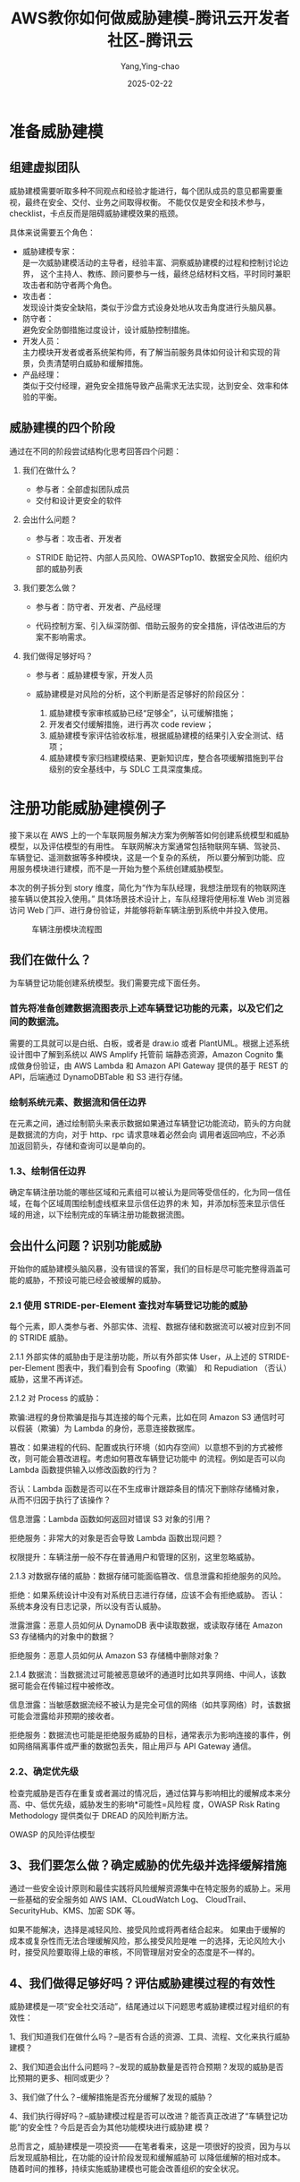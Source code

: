 :PROPERTIES:
:ID:       205200a8-4cb3-4aad-b8e6-5f1e20673bb4
:NOTER_DOCUMENT: https://cloud.tencent.com/developer/article/2159953
:NOTER_OPEN: eww
:END:
#+TITLE: AWS教你如何做威胁建模-腾讯云开发者社区-腾讯云
#+AUTHOR: Yang,Ying-chao
#+DATE:   2025-02-22
#+OPTIONS:  ^:nil H:5 num:t toc:2 \n:nil ::t |:t -:t f:t *:t tex:t d:(HIDE) tags:not-in-toc
#+STARTUP:  align nodlcheck oddeven lognotestate
#+SEQ_TODO: TODO(t) INPROGRESS(i) WAITING(w@) | DONE(d) CANCELED(c@)
#+LANGUAGE: en
#+TAGS:     noexport(n)
#+EXCLUDE_TAGS: noexport
#+FILETAGS: :stride:model:weixie:

* 准备威胁建模
** 组建虚拟团队

威胁建模需要听取多种不同观点和经验才能进行，每个团队成员的意见都需要重视，最终在安全、交付、业务之间取得权衡。
不能仅仅是安全和技术参与，checklist，卡点反而是阻碍威胁建模效果的瓶颈。

具体来说需要五个角色：

- 威胁建模专家：\\
  是一次威胁建模活动的主导者，经验丰富、洞察威胁建模的过程和控制讨论边界，
  这个主持人、教练、顾问要参与一线，最终总结材料文档，平时同时兼职攻击者和防守者两个角色。
- 攻击者：\\
  发现设计类安全缺陷，类似于沙盘方式设身处地从攻击角度进行头脑风暴。
- 防守者：\\
  避免安全防御措施过度设计，设计威胁控制措施。
- 开发人员：\\
  主力模块开发者或者系统架构师，有了解当前服务具体如何设计和实现的背景，负责清楚明白威胁和缓解措施。
- 产品经理：\\
  类似于交付经理，避免安全措施导致产品需求无法实现，达到安全、效率和体验的平衡。

** 威胁建模的四个阶段

通过在不同的阶段尝试结构化思考回答四个问题：

1. 我们在做什么？

   - 参与者：全部虚拟团队成员
   - 交付和设计更安全的软件

2. 会出什么问题？

   - 参与者：攻击者、开发者

   - STRIDE 助记符、内部人员风险、OWASPTop10、数据安全风险、组织内部的威胁列表

3. 我们要怎么做？

   - 参与者：防守者、开发者、产品经理

   - 代码控制方案、引入纵深防御、借助云服务的安全措施，评估改进后的方案不影响需求。

4. 我们做得足够好吗？

   - 参与者：威胁建模专家，开发人员

   - 威胁建模是对风险的分析，这个判断是否足够好的阶段区分：

     1. 威胁建模专家审核威胁已经“足够全”，认可缓解措施；
     2. 开发者交付缓解措施，进行再次 code review；
     3. 威胁建模专家评估验收标准，根据威胁建模的结果引入安全测试、结项；
     4. 威胁建模专家归档建模结果、更新知识库，整合各项缓解措施到平台级别的安全基线中，与 SDLC 工具深度集成。

* 注册功能威胁建模例子

接下来以在 AWS 上的一个车联网服务解决方案为例解答如何创建系统模型和威胁模型，以及评估模型的有用性。
车联网解决方案通常包括物联网车辆、驾驶员、车辆登记、遥测数据等多种模块，这是一个复杂的系统，
所以要分解到功能、应用服务模块进行建模，而不是一开始为整个系统创建威胁模型。

本次的例子拆分到 story 维度，简化为“作为⻋队经理，我想注册现有的物联⽹连接⻋辆以使其投⼊使⽤。”
具体场景技术设计上，⻋队经理将使⽤标准 Web 浏览器访问 Web ⻔⼾、进行⾝份验证，并能够将新⻋辆注册到系统中并投⼊使⽤。


#+DOWNLOADED: https://ask.qcloudimg.com/http-save/yehe-4752717/930907dff6951c1c3687ccd9c9647e3b.jpg @ 2025-02-22 10:21:51
#+attr_html: :width 800px
#+attr_org: :width 800px
#+CAPTION: 车辆注册模块流程图
#+NAME: fig:nil
[[file:images/930907dff6951c1c3687ccd9c9647e3b.jpg]]



** 我们在做什么？

为车辆登记功能创建系统模型。我们需要完成下面任务。

*** 首先将准备创建数据流图表示上述车辆登记功能的元素，以及它们之间的数据流。

需要的工具就可以是白纸、白板，或者是 draw.io 或者 PlantUML。根据上述系统设计图中了解到系统以 AWS Amplify 托管前
端静态资源，Amazon Cognito 集成做身份验证，由 AWS Lambda 和 Amazon API Gateway 提供的基于 REST 的 API，后端通过
DynamoDBTable 和 S3 进行存储。

*** 绘制系统元素、数据流和信任边界


#+DOWNLOADED: https://ask.qcloudimg.com/http-save/yehe-4752717/f993eeccfe0d11039e7a6ff7235997ec.jpg @ 2025-02-22 10:21:51
#+attr_html: :width 800px
#+attr_org: :width 800px
#+CAPTION: 数据流要素
#+NAME: fig:nil

[[file:images/f993eeccfe0d11039e7a6ff7235997ec.jpg]]



在元素之间，通过绘制箭头来表示数据如果通过车辆登记功能流动，箭头的方向就是数据流的方向，对于 http、rpc 请求意味着必然会向
调用者返回响应，不必添加返回箭头，存储和查询可以是单向的。


#+DOWNLOADED: https://ask.qcloudimg.com/http-save/yehe-4752717/1347a90bb4b663380a0b185e9fe8cce1.jpg @ 2025-02-22 10:21:51
#+CAPTION: 数据流箭头
#+NAME: fig:nil

[[file:images/1347a90bb4b663380a0b185e9fe8cce1.jpg]]



*** 1.3、绘制信任边界

确定车辆注册功能的哪些区域和元素组可以被认为是同等受信任的，化为同一信任域，在每个区域周围绘制虚线框来显示信任边界的未
知，并添加标签来显示信任域的用途，以下绘制完成的车辆注册功能数据流图。


#+DOWNLOADED: https://ask.qcloudimg.com/http-save/yehe-4752717/9b28afd1ebf01b7b3e2c7b34b9fdb30a.jpg @ 2025-02-22 10:21:51
#+attr_html: :width 800px
#+attr_org: :width 800px
#+CAPTION: 完整数据流图
#+NAME: fig:nil

[[file:images/9b28afd1ebf01b7b3e2c7b34b9fdb30a.jpg]]



** 会出什么问题？识别功能威胁

开始你的威胁建模头脑风暴，没有错误的答案，我们的目标是尽可能完整得涵盖可能的威胁，不预设可能已经会被缓解的威胁。
*** 2.1 使⽤ STRIDE-per-Element 查找对⻋辆登记功能的威胁

每个元素，即人类参与者、外部实体、流程、数据存储和数据流可以被对应到不同的 STRIDE 威胁。


#+DOWNLOADED: https://ask.qcloudimg.com/http-save/yehe-4752717/165f4b82a9cf53892d2cc47745c2520a.jpg @ 2025-02-22 10:21:51
#+attr_html: :width 800px
#+attr_org: :width 800px
#+CAPTION: STRIDE-per-Element
#+NAME: fig:nil

[[file:images/165f4b82a9cf53892d2cc47745c2520a.jpg]]




2.1.1 外部实体的威胁由于是注册功能，所以有外部实体 User，从上述的 STRIDE-per-Element 图表中，我们看到会有 Spoofing（欺骗）
和 Repudiation （否认）威胁，这里不再详述。

2.1.2 对 Process 的威胁：

欺骗:进程的⾝份欺骗是指与其连接的每个元素，比如在同 Amazon S3 通信时可以假装（欺骗）为 Lambda 的身份，恶意连接数据库。

篡改：如果进程的代码、配置或执行环境（如内存空间）以意想不到的⽅式被修改，则可能会篡改进程。考虑如何篡改⻋辆登记功能中
的流程。例如是否可以向 Lambda 函数提供输⼊以修改函数的行为？

否认：Lambda 函数是否可以在不⽣成审计跟踪条⽬的情况下删除存储桶对象，从⽽不归因于执行了该操作？

信息泄露：Lambda 函数如何返回对错误 S3 对象的引⽤？

拒绝服务：⾮常⼤的对象是否会导致 Lambda 函数出现问题？

权限提升：车辆注册一般不存在普通用户和管理的区别，这里忽略威胁。

2.1.3 对数据存储的威胁：数据存储可能面临篡改、信息泄露和拒绝服务的风险。

拒绝：如果系统设计中没有对系统日志进行存储，应该不会有拒绝威胁。 否认：系统本身没有日志记录，所以没有否认威胁。

泄露泄露：恶意人员如何从 DynamoDB 表中读取数据，或读取存储在 Amazon S3 存储桶内的对象中的数据？

拒绝服务：恶意人员如何从 Amazon S3 存储桶中删除对象？

2.1.4 数据流：当数据流过可能被恶意破坏的通道时比如共享⽹络、中间人，该数据可能会在传输过程中被修改。

信息泄露：当敏感数据流经不被认为是完全可信的⽹络（如共享⽹络）时，该数据可能会泄露给⾮预期的接收者。

拒绝服务：数据流也可能是拒绝服务威胁的⽬标，通常表⽰为影响连接的事件，例如⽹络隔离事件或严重的数据包丢失，阻⽌⽤⼾与
API Gateway 通信。
*** 2.2、确定优先级

检查完威胁是否存在重复或者漏过的情况后，通过估算与影响相比的缓解成本来分高、中、低优先级，威胁发生的影响*可能性=风险程
度，OWASP Risk Rating Methodology 提供类似于 DREAD 的风险判断方法。


#+DOWNLOADED: https://ask.qcloudimg.com/http-save/yehe-4752717/c134d99b0c7ac8cc15d772dba87e41b7.jpg @ 2025-02-22 10:21:51
#+attr_html: :width 800px
#+attr_org: :width 800px
#+CAPTION:
#+NAME: fig:nil

[[file:images/c134d99b0c7ac8cc15d772dba87e41b7.jpg]]


OWASP 的风险评估模型
** 3、我们要怎么做？确定威胁的优先级并选择缓解措施

通过一些安全设计原则和最佳实践将⻛险缓解资源集中在特定服务的威胁上。采用一些基础的安全服务如 AWS IAM、CLoudWatch Log、
CloudTrail、SecurityHub、KMS、加密 SDK 等。

如果不能解决，选择是减轻⻛险、接受⻛险或将两者结合起来。 如果由于缓解的成本或复杂性⽽⽆法合理缓解⻛险，那么接受⻛险是唯
⼀的选择，无论风险大小时，接受风险要取得上级的审核，不同管理层对安全的态度是不一样的。
** 4、我们做得足够好吗？评估威胁建模过程的有效性

威胁建模是一项“安全社交活动”，结尾通过以下问题思考威胁建模过程对组织的有效性：

1、我们知道我们在做什么吗？--是否有合适的资源、工具、流程、文化来执行威胁建模？

2、我们知道会出什么问题吗？--发现的威胁数量是否符合预期？发现的威胁是否⽐预期的更多、相同或更少？

3、我们做了什么？--缓解措施是否充分缓解了发现的威胁？

4、我们执行得好吗？--威胁建模过程是否可以改进？能否真正改进了“车辆登记功能”的安全性？今后是否会为其他功能模块进行威胁建
模？

总而言之，威胁建模是一项投资——在笔者看来，这是一项很好的投资，因为与以后发现威胁相比，在功能的设计阶段发现和缓解威胁可
以降低缓解的相对成本。随着时间的推移，持续实施威胁建模也可能会改善组织的安全状况。

* 附录
** 威胁建模模板
*** 1、威胁假设

  ID  描述
  假设-1
*** 2、威胁模型

  优先级  威胁 ID  标题  细节  潜在的威胁措施  选定的威胁措施  是否有缓解措施
              （是/否）
    威胁用户 1  攻击者将合法用户的  未经⾝份验证的攻击
      身份欺骗到 API 网关  者可以通过向 API
        Gateway 发出请求来
        列出、存储、检 索或
        搜索⽂档。
    威胁-KMS-1  攻击者伪造 KMS 的身份  攻击者可以伪装成
      lambda  KMS，例如通过篡改
        DNS，以诱骗 Lambda
        使⽤它来加 密/解密
        对象⽽不是真正的
        KMS
** 参考资料

1. https://www.youtube.com/watch?v=Yt0PhyEdZXU&ab_channel=AdamShostack
2. https://github.com/adamshostack/4QuestionFrame
3. https://www.youtube.com/watch?v=GuhIefIGeuA&ab_channel=AWSEvents
   https://github.com/michenriksen/drawio-threatmodeling
4. https://owasp.org/www-community/Application_Threat_Modeling
5. https://owasp.org/www-community/OWASP_Risk_Rating_Methodology
